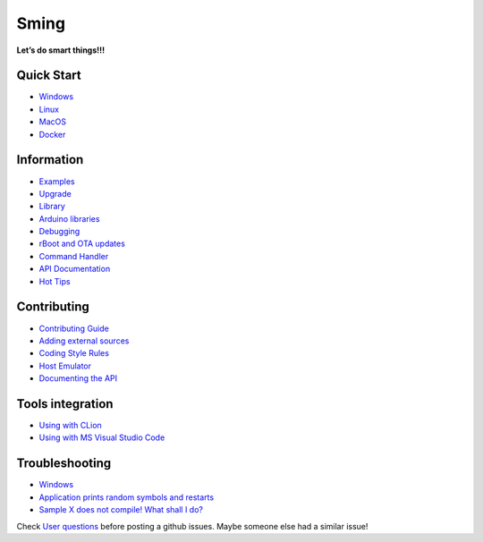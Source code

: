 Sming
=====

**Let’s do smart things!!!**

Quick Start
-----------

-  `Windows <Windows-Quickstart>`__
-  `Linux <Linux-Quickstart>`__
-  `MacOS <MacOS-Quickstart>`__
-  `Docker <Docker-Quickstart>`__

Information
-----------

-  `Examples <Examples>`__
-  `Upgrade <Upgrade>`__
-  `Library <Library>`__
-  `Arduino libraries <Arduino-libs>`__
-  `Debugging <Debugging>`__
-  `rBoot and OTA updates <rBoot-and-OTA-updating>`__
-  `Command Handler <Command-Handler>`__
-  `API Documentation <https://sminghub.github.io/Sming/api/>`__
-  `Hot Tips <HotTips>`__

Contributing
------------

-  `Contributing
   Guide <https://github.com/SmingHub/Sming/blob/develop/CONTRIBUTING.md>`__
-  `Adding external sources <Adding-third-party-libraries>`__
-  `Coding Style Rules <Coding-Style-Rules>`__
-  `Host Emulator <Host-Emulator>`__
-  `Documenting the API <Documenting-the-API>`__

Tools integration
-----------------

-  `Using with CLion <Using-with-CLion>`__
-  `Using with MS Visual Studio Code <Using-with-VSCode>`__

Troubleshooting
---------------

-  `Windows <Troubleshooting-Windows>`__
-  `Application prints random symbols and
   restarts <Application-prints-random-symbols-and-restarts>`__
-  `Sample X does not compile! What shall I
   do? <Sample-Compilation-Issues>`__

Check `User
questions <https://github.com/SmingHub/Sming/issues?q=label%3Aquestion+is%3Aall>`__
before posting a github issues. Maybe someone else had a similar issue!

